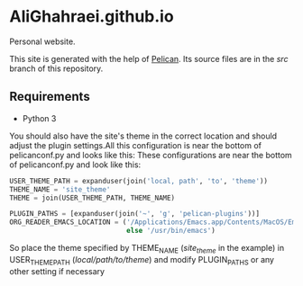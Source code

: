 * AliGhahraei.github.io
Personal website.

This site is generated with the help of [[https://blog.getpelican.com/][Pelican]]. Its source files are in the /src/ branch of this
repository.

** Requirements
- Python 3

You should also have the site's theme in the correct location and should adjust the plugin settings.All this configuration is near the bottom of pelicanconf.py and looks like this:
These configurations are near the bottom of pelicanconf.py and look like this:

#+NAME: pelicanconf.py
#+BEGIN_SRC python
USER_THEME_PATH = expanduser(join('local, path', 'to', 'theme'))
THEME_NAME = 'site_theme'
THEME = join(USER_THEME_PATH, THEME_NAME)

PLUGIN_PATHS = [expanduser(join('~', 'g', 'pelican-plugins'))]
ORG_READER_EMACS_LOCATION = ('/Applications/Emacs.app/Contents/MacOS/Emacs' if SYSTEM == 'Darwin'
                             else '/usr/bin/emacs')
#+END_SRC

So place the theme specified by THEME_NAME (/site_theme/ in the example) in USER_THEME_PATH
(/local/path/to/theme/) and modify PLUGIN_PATHS or any other setting if necessary

